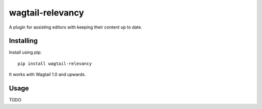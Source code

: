 ===============
wagtail-relevancy
===============

A plugin for assisting editors with keeping their content up to date.

Installing
==========

Install using pip::

    pip install wagtail-relevancy

It works with Wagtail 1.0 and upwards.

Usage
=====

TODO
